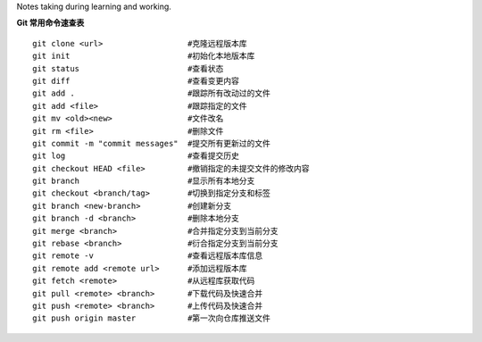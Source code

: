 
Notes taking during learning and working.

**Git 常用命令速查表** 

::

	 git clone <url>                  #克隆远程版本库
	 git init                         #初始化本地版本库	
	 git status                       #查看状态
	 git diff                         #查看变更内容
	 git add .                        #跟踪所有改动过的文件
	 git add <file>                   #跟踪指定的文件
	 git mv <old><new>                #文件改名
	 git rm <file>                    #删除文件
	 git commit -m "commit messages"  #提交所有更新过的文件
	 git log                          #查看提交历史
	 git checkout HEAD <file>         #撤销指定的未提交文件的修改内容
	 git branch                       #显示所有本地分支
	 git checkout <branch/tag>        #切换到指定分支和标签
	 git branch <new-branch>          #创建新分支
	 git branch -d <branch>           #删除本地分支
	 git merge <branch>               #合并指定分支到当前分支
	 git rebase <branch>              #衍合指定分支到当前分支
	 git remote -v                    #查看远程版本库信息
	 git remote add <remote url>      #添加远程版本库
	 git fetch <remote>               #从远程库获取代码
	 git pull <remote> <branch>       #下载代码及快速合并
	 git push <remote> <branch>       #上传代码及快速合并
	 git push origin master           #第一次向仓库推送文件

